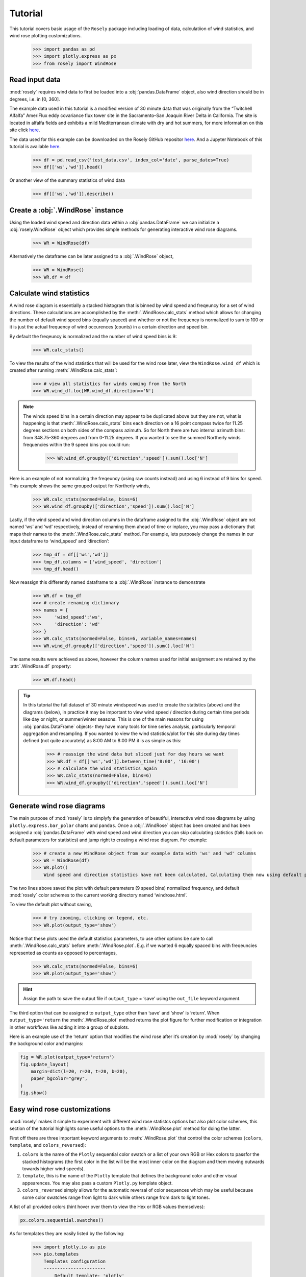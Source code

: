 Tutorial
========

This tutorial covers basic usage of the ``Rosely`` package including
loading of data, calculatiion of wind statistics, and wind rose plotting
customizations.

    >>> import pandas as pd
    >>> import plotly.express as px
    >>> from rosely import WindRose

Read input data
---------------

:mod:`rosely` requires wind data to first be loaded into a
:obj:`pandas.DataFrame` object, also wind direction should be in degrees,
i.e. in [0, 360].

The example data used in this tutorial is a modified version of 30
minute data that was originally from the “Twitchell Alfalfa” AmeriFlux
eddy covariance flux tower site in the Sacramento–San Joaquin River
Delta in California. The site is located in alfalfa fields and exhibits
a mild Mediterranean climate with dry and hot summers, for more
information on this site click
`here <https://ameriflux.lbl.gov/sites/siteinfo/US-Tw3>`__.

The data used for this example can be downloaded on the Rosely GitHub repositor `here <https://raw.githubusercontent.com/JohnVolk/Rosely/master/example/test_data.csv>`__. And a Jupyter Notebook of this tutorial is available `here <https://github.com/JohnVolk/Rosely/blob/master/example/tutorial.ipynb>`_.

    >>> df = pd.read_csv('test_data.csv', index_col='date', parse_dates=True)
    >>> df[['ws','wd']].head()


.. raw:: html

    <div>
    <style scoped>
        .dataframe tbody tr th:only-of-type {
            vertical-align: middle;
        }
    
        .dataframe tbody tr th {
            vertical-align: top;
        }
    
        .dataframe thead th {
            text-align: right;
        }
    </style>
    <table border="1" class="dataframe">
      <thead>
        <tr style="text-align: right;">
          <th></th>
          <th>ws</th>
          <th>wd</th>
        </tr>
        <tr>
          <th>date</th>
          <th></th>
          <th></th>
        </tr>
      </thead>
      <tbody>
        <tr>
          <td>2013-05-24 12:30:00</td>
          <td>3.352754</td>
          <td>236.625093</td>
        </tr>
        <tr>
          <td>2013-05-24 13:00:00</td>
          <td>3.882154</td>
          <td>243.971055</td>
        </tr>
        <tr>
          <td>2013-05-24 13:30:00</td>
          <td>4.646089</td>
          <td>238.620934</td>
        </tr>
        <tr>
          <td>2013-05-24 14:00:00</td>
          <td>5.048825</td>
          <td>247.868815</td>
        </tr>
        <tr>
          <td>2013-05-24 14:30:00</td>
          <td>5.302946</td>
          <td>250.930258</td>
        </tr>
      </tbody>
    </table>
    </div>
    <br>



Or another view of the summary statistics of wind data

    >>> df[['ws','wd']].describe()


.. raw:: html

    <div>
    <style scoped>
        .dataframe tbody tr th:only-of-type {
            vertical-align: middle;
        }
    
        .dataframe tbody tr th {
            vertical-align: top;
        }
    
        .dataframe thead th {
            text-align: right;
        }
    </style>
    <table border="1" class="dataframe">
      <thead>
        <tr style="text-align: right;">
          <th></th>
          <th>ws</th>
          <th>wd</th>
        </tr>
      </thead>
      <tbody>
        <tr>
          <td>count</td>
          <td>84988.000000</td>
          <td>84988.000000</td>
        </tr>
        <tr>
          <td>mean</td>
          <td>3.118813</td>
          <td>233.210960</td>
        </tr>
        <tr>
          <td>std</td>
          <td>2.032425</td>
          <td>84.893918</td>
        </tr>
        <tr>
          <td>min</td>
          <td>0.010876</td>
          <td>0.003150</td>
        </tr>
        <tr>
          <td>25%</td>
          <td>1.442373</td>
          <td>220.401528</td>
        </tr>
        <tr>
          <td>50%</td>
          <td>2.731378</td>
          <td>255.568402</td>
        </tr>
        <tr>
          <td>75%</td>
          <td>4.517145</td>
          <td>272.190239</td>
        </tr>
        <tr>
          <td>max</td>
          <td>14.733296</td>
          <td>359.997582</td>
        </tr>
      </tbody>
    </table>
    </div>



Create a :obj:`.WindRose` instance
----------------------------------

Using the loaded wind speed and direction data within a
:obj:`pandas.DataFrame` we can initialize a :obj:`rosely.WindRose` object
which provides simple methods for generating interactive wind rose
diagrams.

    >>> WR = WindRose(df)

Alternatively the dataframe can be later assigned to a :obj:`.WindRose`
object,

    >>> WR = WindRose()
    >>> WR.df = df

Calculate wind statistics
-------------------------

A wind rose diagram is essentially a stacked histogram that is binned by
wind speed and freqeuncy for a set of wind directions. These
calculations are accomplished by the :meth:`.WindRose.calc_stats` method
which allows for changing the number of default wind speed bins (equally
spaced) and whether or not the frequency is normalized to sum to 100 or
it is just the actual frequency of wind occurences (counts) in a certain
direction and speed bin.

By default the freqeuncy is normalized and the number of wind speed bins
is 9:

    >>> WR.calc_stats()

To view the results of the wind statistics that will be used for the
wind rose later, view the ``WindRose.wind_df`` which is created after
running :meth:`.WindRose.calc_stats`:

    >>> # view all statistics for winds coming from the North
    >>> WR.wind_df.loc[WR.wind_df.direction=='N']


.. raw:: html

    <div>
    <style scoped>
        .dataframe tbody tr th:only-of-type {
            vertical-align: middle;
        }
    
        .dataframe tbody tr th {
            vertical-align: top;
        }
    
        .dataframe thead th {
            text-align: right;
        }
    </style>
    <table border="1" class="dataframe">
      <thead>
        <tr style="text-align: right;">
          <th></th>
          <th>direction</th>
          <th>speed</th>
          <th>frequency</th>
        </tr>
      </thead>
      <tbody>
        <tr>
          <td>0</td>
          <td>N</td>
          <td>-0.00-1.65</td>
          <td>1.36</td>
        </tr>
        <tr>
          <td>1</td>
          <td>N</td>
          <td>1.65-3.28</td>
          <td>0.66</td>
        </tr>
        <tr>
          <td>2</td>
          <td>N</td>
          <td>3.28-4.92</td>
          <td>0.24</td>
        </tr>
        <tr>
          <td>3</td>
          <td>N</td>
          <td>4.92-6.55</td>
          <td>0.07</td>
        </tr>
        <tr>
          <td>4</td>
          <td>N</td>
          <td>6.55-8.19</td>
          <td>0.01</td>
        </tr>
        <tr>
          <td>5</td>
          <td>N</td>
          <td>8.19-9.83</td>
          <td>0.01</td>
        </tr>
        <tr>
          <td>6</td>
          <td>N</td>
          <td>9.83-11.46</td>
          <td>0.00</td>
        </tr>
        <tr>
          <td>184</td>
          <td>N</td>
          <td>-0.00-1.65</td>
          <td>1.32</td>
        </tr>
        <tr>
          <td>185</td>
          <td>N</td>
          <td>1.65-3.28</td>
          <td>1.19</td>
        </tr>
        <tr>
          <td>186</td>
          <td>N</td>
          <td>3.28-4.92</td>
          <td>0.59</td>
        </tr>
        <tr>
          <td>187</td>
          <td>N</td>
          <td>4.92-6.55</td>
          <td>0.27</td>
        </tr>
        <tr>
          <td>188</td>
          <td>N</td>
          <td>6.55-8.19</td>
          <td>0.15</td>
        </tr>
        <tr>
          <td>189</td>
          <td>N</td>
          <td>8.19-9.83</td>
          <td>0.06</td>
        </tr>
        <tr>
          <td>190</td>
          <td>N</td>
          <td>9.83-11.46</td>
          <td>0.04</td>
        </tr>
        <tr>
          <td>191</td>
          <td>N</td>
          <td>11.46-13.10</td>
          <td>0.01</td>
        </tr>
      </tbody>
    </table>
    </div>



.. note:: 
   The winds speed bins in a certain direction may appear to be duplicated
   above but they are not, what is happening is that
   :meth:`.WindRose.calc_stats` bins each direction on a 16 point compass twice
   for 11.25 degrees sections on both sides of the compass azimuth. So for
   North there are two internal azimuth bins: from 348.75-360 degrees and from
   0-11.25 degrees. If you wanted to see the summed Northerly winds frequencies
   within the 9 speed bins you could run:

    >>> WR.wind_df.groupby(['direction','speed']).sum().loc['N']


.. raw:: html

    <div>
    <style scoped>
        .dataframe tbody tr th:only-of-type {
            vertical-align: middle;
        }
    
        .dataframe tbody tr th {
            vertical-align: top;
        }
    
        .dataframe thead th {
            text-align: right;
        }
    </style>
    <table border="1" class="dataframe">
      <thead>
        <tr style="text-align: right;">
          <th></th>
          <th>frequency</th>
        </tr>
        <tr>
          <th>speed</th>
          <th></th>
        </tr>
      </thead>
      <tbody>
        <tr>
          <td>-0.00-1.65</td>
          <td>2.68</td>
        </tr>
        <tr>
          <td>1.65-3.28</td>
          <td>1.85</td>
        </tr>
        <tr>
          <td>3.28-4.92</td>
          <td>0.83</td>
        </tr>
        <tr>
          <td>4.92-6.55</td>
          <td>0.34</td>
        </tr>
        <tr>
          <td>6.55-8.19</td>
          <td>0.16</td>
        </tr>
        <tr>
          <td>8.19-9.83</td>
          <td>0.07</td>
        </tr>
        <tr>
          <td>9.83-11.46</td>
          <td>0.04</td>
        </tr>
        <tr>
          <td>11.46-13.10</td>
          <td>0.01</td>
        </tr>
        <tr>
          <td>13.10-14.73</td>
          <td>NaN</td>
        </tr>
      </tbody>
    </table>
    </div>



Here is an example of not normalizing the freqeuncy (using raw counts
instead) and using 6 instead of 9 bins for speed. This example shows the
same grouped output for Northerly winds,

    >>> WR.calc_stats(normed=False, bins=6)
    >>> WR.wind_df.groupby(['direction','speed']).sum().loc['N']


.. raw:: html

    <div>
    <style scoped>
        .dataframe tbody tr th:only-of-type {
            vertical-align: middle;
        }
    
        .dataframe tbody tr th {
            vertical-align: top;
        }
    
        .dataframe thead th {
            text-align: right;
        }
    </style>
    <table border="1" class="dataframe">
      <thead>
        <tr style="text-align: right;">
          <th></th>
          <th>frequency</th>
        </tr>
        <tr>
          <th>speed</th>
          <th></th>
        </tr>
      </thead>
      <tbody>
        <tr>
          <td>-0.00-2.46</td>
          <td>3318.0</td>
        </tr>
        <tr>
          <td>2.46-4.92</td>
          <td>1232.0</td>
        </tr>
        <tr>
          <td>4.92-7.37</td>
          <td>366.0</td>
        </tr>
        <tr>
          <td>7.37-9.83</td>
          <td>121.0</td>
        </tr>
        <tr>
          <td>9.83-12.28</td>
          <td>38.0</td>
        </tr>
        <tr>
          <td>12.28-14.73</td>
          <td>NaN</td>
        </tr>
      </tbody>
    </table>
    </div>



Lastly, if the wind speed and wind direction columns in the dataframe
assigned to the :obj:`.WindRose` object are not named ‘ws’ and ‘wd’
respectively, instead of renaming them ahead of time or inplace, you may
pass a dictionary that maps their names to the :meth:`.WindRose.calc_stats`
method. For example, lets purposely change the names in our input
dataframe to ‘wind_speed’ and ‘direction’:

    >>> tmp_df = df[['ws','wd']]
    >>> tmp_df.columns = ['wind_speed', 'direction']
    >>> tmp_df.head()




.. raw:: html

    <div>
    <style scoped>
        .dataframe tbody tr th:only-of-type {
            vertical-align: middle;
        }
    
        .dataframe tbody tr th {
            vertical-align: top;
        }
    
        .dataframe thead th {
            text-align: right;
        }
    </style>
    <table border="1" class="dataframe">
      <thead>
        <tr style="text-align: right;">
          <th></th>
          <th>wind_speed</th>
          <th>direction</th>
        </tr>
        <tr>
          <th>date</th>
          <th></th>
          <th></th>
        </tr>
      </thead>
      <tbody>
        <tr>
          <td>2013-05-24 12:30:00</td>
          <td>3.352754</td>
          <td>236.625093</td>
        </tr>
        <tr>
          <td>2013-05-24 13:00:00</td>
          <td>3.882154</td>
          <td>243.971055</td>
        </tr>
        <tr>
          <td>2013-05-24 13:30:00</td>
          <td>4.646089</td>
          <td>238.620934</td>
        </tr>
        <tr>
          <td>2013-05-24 14:00:00</td>
          <td>5.048825</td>
          <td>247.868815</td>
        </tr>
        <tr>
          <td>2013-05-24 14:30:00</td>
          <td>5.302946</td>
          <td>250.930258</td>
        </tr>
      </tbody>
    </table>
    </div>
    <br>



Now reassign this differently named dataframe to a :obj:`.WindRose` instance to demonstrate

    >>> WR.df = tmp_df
    >>> # create renaming dictionary
    >>> names = {
    >>>     'wind_speed':'ws',
    >>>     'direction': 'wd'
    >>> }
    >>> WR.calc_stats(normed=False, bins=6, variable_names=names)
    >>> WR.wind_df.groupby(['direction','speed']).sum().loc['N']




.. raw:: html

    <div>
    <style scoped>
        .dataframe tbody tr th:only-of-type {
            vertical-align: middle;
        }
    
        .dataframe tbody tr th {
            vertical-align: top;
        }
    
        .dataframe thead th {
            text-align: right;
        }
    </style>
    <table border="1" class="dataframe">
      <thead>
        <tr style="text-align: right;">
          <th></th>
          <th>frequency</th>
        </tr>
        <tr>
          <th>speed</th>
          <th></th>
        </tr>
      </thead>
      <tbody>
        <tr>
          <td>-0.00-2.46</td>
          <td>3318.0</td>
        </tr>
        <tr>
          <td>2.46-4.92</td>
          <td>1232.0</td>
        </tr>
        <tr>
          <td>4.92-7.37</td>
          <td>366.0</td>
        </tr>
        <tr>
          <td>7.37-9.83</td>
          <td>121.0</td>
        </tr>
        <tr>
          <td>9.83-12.28</td>
          <td>38.0</td>
        </tr>
        <tr>
          <td>12.28-14.73</td>
          <td>NaN</td>
        </tr>
      </tbody>
    </table>
    </div>



The same results were achieved as above, however the column names used
for initial assignment are retained by the :attr:`.WindRose.df` property:

    >>> WR.df.head()




.. raw:: html

    <div>
    <style scoped>
        .dataframe tbody tr th:only-of-type {
            vertical-align: middle;
        }
    
        .dataframe tbody tr th {
            vertical-align: top;
        }
    
        .dataframe thead th {
            text-align: right;
        }
    </style>
    <table border="1" class="dataframe">
      <thead>
        <tr style="text-align: right;">
          <th></th>
          <th>wind_speed</th>
          <th>direction</th>
        </tr>
        <tr>
          <th>date</th>
          <th></th>
          <th></th>
        </tr>
      </thead>
      <tbody>
        <tr>
          <td>2013-05-24 12:30:00</td>
          <td>3.352754</td>
          <td>236.625093</td>
        </tr>
        <tr>
          <td>2013-05-24 13:00:00</td>
          <td>3.882154</td>
          <td>243.971055</td>
        </tr>
        <tr>
          <td>2013-05-24 13:30:00</td>
          <td>4.646089</td>
          <td>238.620934</td>
        </tr>
        <tr>
          <td>2013-05-24 14:00:00</td>
          <td>5.048825</td>
          <td>247.868815</td>
        </tr>
        <tr>
          <td>2013-05-24 14:30:00</td>
          <td>5.302946</td>
          <td>250.930258</td>
        </tr>
      </tbody>
    </table>
    </div>



.. tip:: 
   In this tutorial the full dataset of 30 minute windspeed was used to create
   the statistics (above) and the diagrams (below), in practice it may be
   important to view wind speed / direction during certain time periods like
   day or night, or summer/winter seasons. This is one of the main reasons for
   using :obj:`pandas.DataFrame` objects- they have many tools for time series
   analysis, particularly temporal aggregation and resampling. If you wanted to
   view the wind statistics/plot for this site during day times defined (not
   quite accurately) as 8:00 AM to 8:00 PM it is as simple as this:

    >>> # reassign the wind data but sliced just for day hours we want
    >>> WR.df = df[['ws','wd']].between_time('8:00', '16:00')
    >>> # calculate the wind statistics again
    >>> WR.calc_stats(normed=False, bins=6)
    >>> WR.wind_df.groupby(['direction','speed']).sum().loc['N']


.. raw:: html

    <div>
    <style scoped>
        .dataframe tbody tr th:only-of-type {
            vertical-align: middle;
        }
    
        .dataframe tbody tr th {
            vertical-align: top;
        }
    
        .dataframe thead th {
            text-align: right;
        }
    </style>
    <table border="1" class="dataframe">
      <thead>
        <tr style="text-align: right;">
          <th></th>
          <th>frequency</th>
        </tr>
        <tr>
          <th>speed</th>
          <th></th>
        </tr>
      </thead>
      <tbody>
        <tr>
          <td>0.03-2.49</td>
          <td>1234.0</td>
        </tr>
        <tr>
          <td>2.49-4.94</td>
          <td>966.0</td>
        </tr>
        <tr>
          <td>4.94-7.39</td>
          <td>308.0</td>
        </tr>
        <tr>
          <td>7.39-9.84</td>
          <td>103.0</td>
        </tr>
        <tr>
          <td>9.84-12.29</td>
          <td>35.0</td>
        </tr>
        <tr>
          <td>12.29-14.73</td>
          <td>NaN</td>
        </tr>
      </tbody>
    </table>
    </div>



Generate wind rose diagrams
---------------------------

The main purpose of :mod:`rosely` is to simplyfy the generation of
beautiful, interactive wind rose diagrams by using
``plotly.express.bar_polar`` charts and ``pandas``. Once a :obj:`.WindRose`
object has been created and has been assigned a :obj:`pandas.DataFrame`
with wind speed and wind direction you can skip calculating statistics
(falls back on default parameters for statistics) and jump right to
creating a wind rose diagram. For example:

    >>> # create a new WindRose object from our example data with 'ws' and 'wd' columns
    >>> WR = WindRose(df)
    >>> WR.plot()
        Wind speed and direction statistics have not been calculated, Calculating them now using default parameters.


The two lines above saved the plot with default parameters (9 speed
bins) normalized frequency, and default :mod:`rosely` color schemes to the
current working directory named ‘windrose.html’.

To view the default plot without saving,

    >>> # try zooming, clicking on legend, etc.
    >>> WR.plot(output_type='show')


.. raw:: html
    :file: _static/tutorial/fig1.html


Notice that these plots used the default statistics parameters, to use
other options be sure to call :meth:`.WindRose.calc_stats` before
:meth:`.WindRose.plot`. E.g. if we wanted 6 equally spaced bins with
freqeuncies represented as counts as opposed to percentages,

    >>> WR.calc_stats(normed=False, bins=6)
    >>> WR.plot(output_type='show')



.. raw:: html
    :file: _static/tutorial/fig2.html


.. hint:: 
   Assign the path to save the output file if ``output_type`` = ‘save’ using
   the ``out_file`` keyword argument.

The third option that can be assigned to ``output_type`` other than
‘save’ and ‘show’ is ‘return’. When ``output_type='return`` the
:meth:`.WindRose.plot` method returns the plot figure for further
modification or integration in other workflows like adding it into a
group of subplots.

Here is an example use of the ‘return’ option that modifies the wind
rose after it’s creation by :mod:`rosely` by changing the background color
and margins:

.. code:: ipython3

    fig = WR.plot(output_type='return')
    fig.update_layout(
        margin=dict(l=20, r=20, t=20, b=20),
        paper_bgcolor="grey",
    )
    fig.show()



.. raw:: html
    :file: _static/tutorial/fig3.html



Easy wind rose customizations
-----------------------------

:mod:`rosely` makes it simple to experiment with different wind rose
statistcs options but also plot color schemes, this section of the
tutorial highlights some useful options to the :meth:`.WindRose.plot` method
for doing the latter.

First off there are three important keyword arguments to
:meth:`.WindRose.plot` that control the color schemes (``colors``,
``template``, and ``colors_reversed``):

1. ``colors`` is the name of the ``Plotly`` sequential color swatch or a
   list of your own RGB or Hex colors to passfor the stacked histograms
   (the first color in the list will be the most inner color on the
   diagram and them moving outwards towards higher wind speeds).
2. ``template``, this is the name of the ``Plotly`` template that
   defines the background color and other visual appearences. You may
   also pass a custom ``Plotly.py`` template object.
3. ``colors_reversed`` simply allows for the automatic reversal of color
   sequences which may be useful because some color swatches range from
   light to dark while others range from dark to light tones.

A list of all provided colors (hint hover over them to view the Hex or
RGB values themselves):

.. code:: ipython3

    px.colors.sequential.swatches()



.. raw:: html
    :file: _static/tutorial/swatches.html


As for templates they are easily listed by the following:

    >>> import plotly.io as pio
    >>> pio.templates
        Templates configuration
        -----------------------
            Default template: 'plotly'
            Available templates:
                ['ggplot2', 'seaborn', 'plotly', 'plotly_white', 'plotly_dark',
                 'presentation', 'xgridoff', 'none']



Now, let’s try out some of these colors and templates!

    >>> WR.plot(output_type='show', template='seaborn', colors='Plotly3', width=600, height=600)


.. raw:: html
    :file: _static/tutorial/fig4.html


Some color swatches may look better without colors reversed,

    >>> WR.plot(output_type='show', template='xgridoff', colors='turbid', colors_reversed=False)


.. raw:: html
    :file: _static/tutorial/fig5.html


This final example not only shows different color schemes but that you can
pass additional useful keyword arguments that are accepted by
``plotly.express.bar_polar`` such as ``title``, and ``width`` to
:meth:`.WindRose.plot`. It also demonstrates that HTML can be embedded into
the plot title and an example of prefiltering the wind time series to
before calculating wind statistics, in this case to create a wind rose
for the winter months only.

    >>> # reassign the wind data but sliced just for Dec-Mar
    >>> WR.df = df[['ws','wd']].loc[df.index.month.isin([12,1,2,3])]
    >>> # calculate the wind statistics (only necessary because not using default n bins)
    >>> WR.calc_stats(normed=True, bins=6)
    >>> WR.plot(
    >>>     output_type='show', 
    >>>     colors='Greens', 
    >>>     template='plotly_dark', 
    >>>     colors_reversed=False,
    >>>     width=600,
    >>>     height=600,
    >>>     title='Eddy Flux Site on Twitchell Island, CA <br>Wind measured Dec-Mar<br><a href="https://ameriflux.lbl.gov/sites/siteinfo/US-Tw3">Visit site</a>'
    >>> )


.. raw:: html
    :file: _static/tutorial/fig6.html

As we can see the winter wind system is substantially different from the
average long-term wind which may be expected due to seasonal storm
systems or temporally varying larger scale atmospheric circulations.
